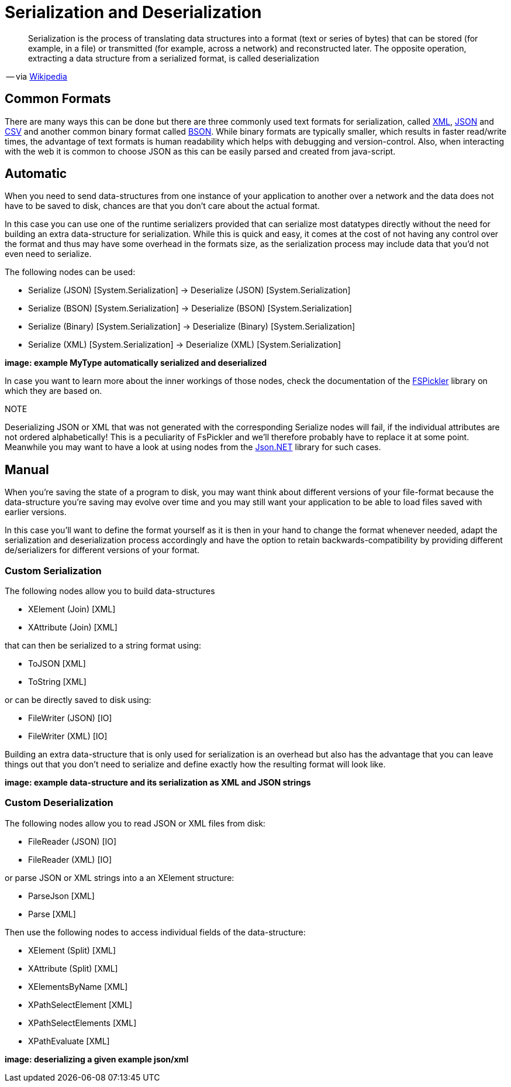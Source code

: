 = Serialization and Deserialization

[quote]
Serialization is the process of translating data structures into a format (text or series of bytes) that can be stored (for example, in a file) or transmitted (for example, across a network) and reconstructed later. The opposite operation, extracting a data structure from a serialized format, is called deserialization

-- via link:https://en.wikipedia.org/wiki/Serialization[Wikipedia]

== Common Formats

There are many ways this can be done but there are three commonly used text formats for serialization, called link:https://en.wikipedia.org/wiki/XML[XML], link:https://en.wikipedia.org/wiki/JSON[JSON] and link:https://en.wikipedia.org/wiki/Comma-separated_values[CSV] and another common binary format called link:https://en.wikipedia.org/wiki/BSON[BSON]. While binary formats are typically smaller, which results in faster read/write times, the advantage of text formats is human readability which helps with debugging and version-control. Also, when interacting with the web it is common to choose JSON as this can be easily parsed and created from java-script.

== Automatic
When you need to send data-structures from one instance of your application to another over a network and the data does not have to be saved to disk, chances are that you don't care about the actual format.

In this case you can use one of the runtime serializers provided that can serialize most datatypes directly without the need for building an extra data-structure for serialization. While this is quick and easy, it comes at the cost of not having any control over the format and thus may have some overhead in the formats size, as the serialization process may include data that you'd not even need to serialize.

The following nodes can be used:

- Serialize (JSON) [System.Serialization] -> Deserialize (JSON) [System.Serialization]
- Serialize (BSON) [System.Serialization] -> Deserialize (BSON) [System.Serialization]
- Serialize (Binary) [System.Serialization] -> Deserialize (Binary) [System.Serialization]
- Serialize (XML) [System.Serialization] -> Deserialize (XML) [System.Serialization]

**image: example MyType automatically serialized and deserialized**

In case you want to learn more about the inner workings of those nodes, check the documentation of the link:https://mbraceproject.github.io/FsPickler/[FSPickler] library on which they are based on. 

.NOTE
Deserializing JSON or XML that was not generated with the corresponding Serialize nodes will fail, if the individual attributes are not ordered alphabetically! This is a peculiarity of FsPickler and we'll therefore probably have to replace it at some point. Meanwhile you may want to have a look at using nodes from the link:https://www.newtonsoft.com/json[Json.NET] library for such cases.

== Manual
When you're saving the state of a program to disk, you may want think about different versions of your file-format because the data-structure you're saving may evolve over time and you may still want your application to be able to load files saved with earlier versions.

In this case you'll want to define the format yourself as it is then in your hand to change the format whenever needed, adapt the serialization and deserialization process accordingly and have the option to retain backwards-compatibility by providing different de/serializers for different versions of your format.

=== Custom Serialization
The following nodes allow you to build data-structures

- XElement (Join) [XML]
- XAttribute (Join) [XML]

that can then be serialized to a string format using:

- ToJSON [XML]
- ToString [XML]

or can be directly saved to disk using:

- FileWriter (JSON) [IO]
- FileWriter (XML) [IO]

Building an extra data-structure that is only used for serialization is an overhead but also has the advantage that you can leave things out that you don't need to serialize and define exactly how the resulting format will look like. 

**image: example data-structure and its serialization as XML and JSON strings**

=== Custom Deserialization

The following nodes allow you to read JSON or XML files from disk:

- FileReader (JSON) [IO]
- FileReader (XML) [IO]

or parse JSON or XML strings into a an XElement structure:

- ParseJson [XML]
- Parse [XML]

Then use the following nodes to access individual fields of the data-structure:

- XElement (Split) [XML]
- XAttribute (Split) [XML]
- XElementsByName [XML]
- XPathSelectElement [XML]
- XPathSelectElements [XML]
- XPathEvaluate [XML]

**image: deserializing a given example json/xml**